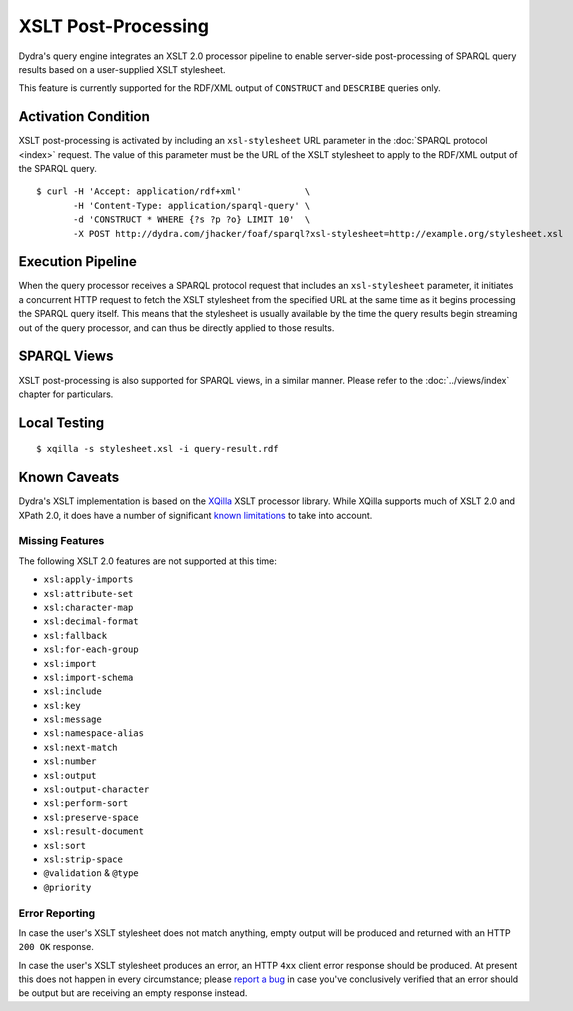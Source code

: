 .. index:: pair: XSLT; post-processing
.. index:: standards; XPath 2.0
.. index:: standards; XSLT 2.0

XSLT Post-Processing
====================

Dydra's query engine integrates an XSLT 2.0 processor pipeline to enable
server-side post-processing of SPARQL query results based on a user-supplied
XSLT stylesheet.

This feature is currently supported for the RDF/XML output of ``CONSTRUCT``
and ``DESCRIBE`` queries only.

Activation Condition
--------------------

XSLT post-processing is activated by including an ``xsl-stylesheet`` URL
parameter in the :doc:`SPARQL protocol <index>` request. The value of this
parameter must be the URL of the XSLT stylesheet to apply to the RDF/XML
output of the SPARQL query.

::

   $ curl -H 'Accept: application/rdf+xml'            \
          -H 'Content-Type: application/sparql-query' \
          -d 'CONSTRUCT * WHERE {?s ?p ?o} LIMIT 10'  \
          -X POST http://dydra.com/jhacker/foaf/sparql?xsl-stylesheet=http://example.org/stylesheet.xsl

Execution Pipeline
------------------

When the query processor receives a SPARQL protocol request that includes an
``xsl-stylesheet`` parameter, it initiates a concurrent HTTP request to
fetch the XSLT stylesheet from the specified URL at the same time as it
begins processing the SPARQL query itself. This means that the stylesheet is
usually available by the time the query results begin streaming out of the
query processor, and can thus be directly applied to those results.

SPARQL Views
------------

XSLT post-processing is also supported for SPARQL views, in a similar
manner. Please refer to the :doc:`../views/index` chapter for particulars.

Local Testing
-------------

::

   $ xqilla -s stylesheet.xsl -i query-result.rdf

Known Caveats
-------------

Dydra's XSLT implementation is based on the `XQilla
<http://xqilla.sourceforge.net/>`__ XSLT processor library. While XQilla
supports much of XSLT 2.0 and XPath 2.0, it does have a number of significant `known
limitations <http://xqilla.sourceforge.net/XSLT2>`__ to take into account.

Missing Features
^^^^^^^^^^^^^^^^

The following XSLT 2.0 features are not supported at this time:

* ``xsl:apply-imports``
* ``xsl:attribute-set``
* ``xsl:character-map``
* ``xsl:decimal-format``
* ``xsl:fallback``
* ``xsl:for-each-group``
* ``xsl:import``
* ``xsl:import-schema``
* ``xsl:include``
* ``xsl:key``
* ``xsl:message``
* ``xsl:namespace-alias``
* ``xsl:next-match``
* ``xsl:number``
* ``xsl:output``
* ``xsl:output-character``
* ``xsl:perform-sort``
* ``xsl:preserve-space``
* ``xsl:result-document``
* ``xsl:sort``
* ``xsl:strip-space``
* ``@validation`` & ``@type``
* ``@priority``

Error Reporting
^^^^^^^^^^^^^^^

In case the user's XSLT stylesheet does not match anything, empty output
will be produced and returned with an HTTP ``200 OK`` response.

In case the user's XSLT stylesheet produces an error, an HTTP ``4xx`` client
error response should be produced. At present this does not happen in every
circumstance; please `report a bug
<https://github.com/dydra/support/issues>`__ in case you've conclusively
verified that an error should be output but are receiving an empty response
instead.
